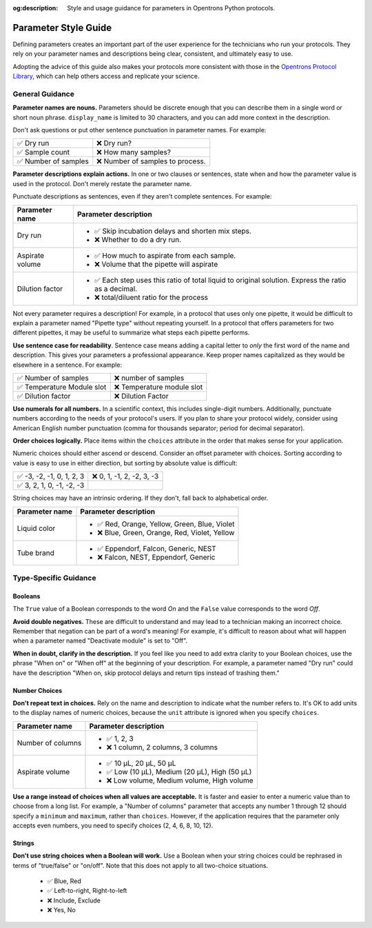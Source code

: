 :og:description: Style and usage guidance for parameters in Opentrons Python protocols.

.. _rtp-style:

*********************
Parameter Style Guide
*********************

Defining parameters creates an important part of the user experience for the technicians who run your protocols. They rely on your parameter names and descriptions being clear, consistent, and ultimately easy to use.

Adopting the advice of this guide also makes your protocols more consistent with those in the `Opentrons Protocol Library <https://library.opentrons.com>`_, which can help others access and replicate your science. 

General Guidance
================

**Parameter names are nouns.** Parameters should be discrete enough that you can describe them in a single word or short noun phrase. ``display_name`` is limited to 30 characters, and you can add more context in the description. 

Don't ask questions or put other sentence punctuation in parameter names. For example:

.. list-table::

    * - ✅ Dry run
      - ❌ Dry run?
    * - ✅ Sample count
      - ❌ How many samples?
    * - ✅ Number of samples
      - ❌ Number of samples to process.
      
      
**Parameter descriptions explain actions.** In one or two clauses or sentences, state when and how the parameter value is used in the protocol. Don't merely restate the parameter name. 

Punctuate descriptions as sentences, even if they aren't complete sentences. For example:

.. list-table::
    :header-rows: 1

    * - Parameter name
      - Parameter description
    * - Dry run
      - 
        - ✅ Skip incubation delays and shorten mix steps.
        - ❌ Whether to do a dry run.
    * - Aspirate volume
      - 
        - ✅ How much to aspirate from each sample.
        - ❌ Volume that the pipette will aspirate
    * - Dilution factor
      - 
        - ✅ Each step uses this ratio of total liquid to original solution. Express the ratio as a decimal.
        - ❌ total/diluent ratio for the process

Not every parameter requires a description! For example, in a protocol that uses only one pipette, it would be difficult to explain a parameter named "Pipette type" without repeating yourself. In a protocol that offers parameters for two different pipettes, it may be useful to summarize what steps each pipette performs.
    
**Use sentence case for readability**. Sentence case means adding a capital letter to *only* the first word of the name and description. This gives your parameters a professional appearance. Keep proper names capitalized as they would be elsewhere in a sentence. For example:

.. list-table::

    * - ✅ Number of samples
      - ❌ number of samples
    * - ✅ Temperature Module slot
      - ❌ Temperature module slot
    * - ✅ Dilution factor
      - ❌ Dilution Factor

**Use numerals for all numbers.** In a scientific context, this includes single-digit numbers. Additionally, punctuate numbers according to the needs of your protocol's users. If you plan to share your protocol widely, consider using American English number punctuation (comma for thousands separator; period for decimal separator).

**Order choices logically.** Place items within the ``choices`` attribute in the order that makes sense for your application. 

Numeric choices should either ascend or descend. Consider an offset parameter with choices. Sorting according to value is easy to use in either direction, but sorting by absolute value is difficult:

.. list-table::

    * - ✅ -3, -2, -1, 0, 1, 2, 3
      - ❌ 0, 1, -1, 2, -2, 3, -3
    * - ✅ 3, 2, 1, 0, -1, -2, -3
      - 

String choices may have an intrinsic ordering. If they don't, fall back to alphabetical order.

.. list-table::
    :header-rows: 1

    * - Parameter name
      - Parameter description
    * - Liquid color
      - 
        - ✅ Red, Orange, Yellow, Green, Blue, Violet
        - ❌ Blue, Green, Orange, Red, Violet, Yellow
    * - Tube brand
      -
        - ✅ Eppendorf, Falcon, Generic, NEST
        - ❌ Falcon, NEST, Eppendorf, Generic

Type-Specific Guidance
======================

Booleans
--------

The ``True`` value of a Boolean corresponds to the word *On* and the ``False`` value corresponds to the word *Off*. 

**Avoid double negatives.** These are difficult to understand and may lead to a technician making an incorrect choice. Remember that negation can be part of a word's meaning! For example, it's difficult to reason about what will happen when a parameter named "Deactivate module" is set to "Off".

**When in doubt, clarify in the description.** If you feel like you need to add extra clarity to your Boolean choices, use the phrase "When on" or "When off" at the beginning of your description. For example, a parameter named "Dry run" could have the description "When on, skip protocol delays and return tips instead of trashing them."

Number Choices
--------------

**Don't repeat text in choices.** Rely on the name and description to indicate what the number refers to. It's OK to add units to the display names of numeric choices, because the ``unit`` attribute is ignored when you specify ``choices``.

.. list-table::
    :header-rows: 1

    * - Parameter name
      - Parameter description
    * - Number of columns
      - 
        - ✅ 1, 2, 3
        - ❌ 1 column, 2 columns, 3 columns
    * - Aspirate volume
      - 
        - ✅ 10 µL, 20 µL, 50 µL
        - ✅ Low (10 µL), Medium (20 µL), High (50 µL)
        - ❌ Low volume, Medium volume, High volume

**Use a range instead of choices when all values are acceptable.** It is faster and easier to enter a numeric value than to choose from a long list. For example, a "Number of columns" parameter that accepts any number 1 through 12 should specify a ``minimum`` and ``maximum``, rather than ``choices``. However, if the application requires that the parameter only accepts even numbers, you need to specify choices (2, 4, 6, 8, 10, 12).

Strings
-------

**Don't use string choices when a Boolean will work.** Use a Boolean when your string choices could be rephrased in terms of "true/false" or "on/off". Note that this does not apply to all two-choice situations.

    - ✅ Blue, Red
    - ✅ Left-to-right, Right-to-left
    - ❌ Include, Exclude
    - ❌ Yes, No
